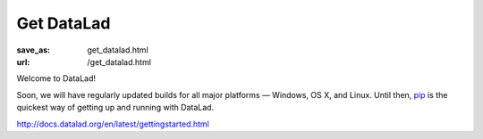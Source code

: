 Get DataLad
###########
:save_as: get_datalad.html
:url: /get_datalad.html

Welcome to DataLad!

Soon, we will have regularly updated builds for all major platforms — Windows,
OS X, and Linux. Until then, `pip`_ is the quickest way of getting up and
running with DataLad.

http://docs.datalad.org/en/latest/gettingstarted.html

.. _pip: https://pip.pypa.io
